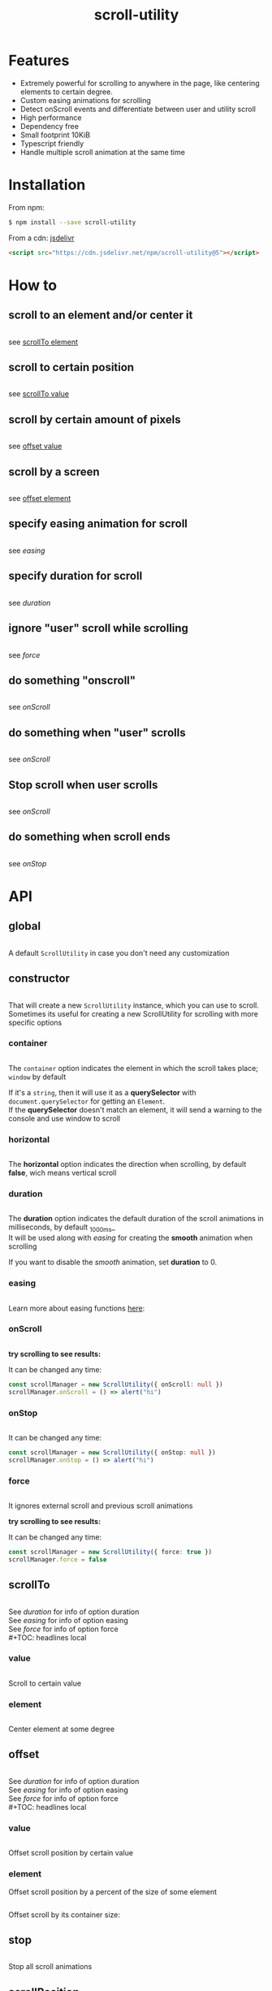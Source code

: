 #+TITLE: scroll-utility
#+HTML_LINK_HOME: https://leddgroup.github.io/scroll-utility
#+HTML_DESCRIPTION: A simple to use scroll utility package for centering elements, and smooth animations
#+HTML_HEAD: <meta name="viewport" content="width=device-width, initial-scale=1.0">
#+HTML_HEAD: <link rel="stylesheet" type="text/css" href="assets/index.css">
#+HTML_HEAD: <link rel="stylesheet" type="text/css" href="assets/awsm.css">
#+HTML_HEAD: <link rel="stylesheet" type="text/css" href="assets/notifications.css">
#+HTML_HEAD: <script type="text/javascript" src="index.js"> </script>
#+HTML_HEAD: <script type="text/javascript" src="scroll-utility.js"> </script>
#+HTML_HEAD: <script type="text/javascript" src="assets/notifications.js"> </script>
#+INFOJS_OPT: path:assets/org-info.js view:info ltoc:nil
#+KEYWORDS: scroll smooth simple center scrolling centering
#+OPTIONS: num:nil toc:1
#+STARTUP: content

* Features
  - Extremely powerful for scrolling to anywhere in the page, like centering elements to certain degree.
  - Custom easing animations for scrolling
  - Detect onScroll events and differentiate between user and utility scroll
  - High performance
  - Dependency free
  - Small footprint 10KiB
  - Typescript friendly
  - Handle multiple scroll animation at the same time
* Installation
  From npm:
  #+BEGIN_SRC sh
    $ npm install --save scroll-utility
  #+END_SRC
  From a cdn: [[https://www.jsdelivr.com/package/npm/scroll-utility][jsdelivr]]
  #+BEGIN_SRC html
    <script src="https://cdn.jsdelivr.net/npm/scroll-utility@5"></script>
  #+END_SRC

* How to
 #+TOC: headlines local
** scroll to an element and/or center it
   #+INCLUDE: "examples/howto/scrollToElement.ts" src typescript
   see [[#scrollToElement][scrollTo element]]
** scroll to certain position
   #+INCLUDE: "examples/howto/scrollToValue.ts" src typescript
   see [[#scrollToValue][scrollTo value]]
** scroll by certain amount of pixels
   #+INCLUDE: "examples/howto/offsetValue.ts" src typescript
   see [[#offsetValue][offset value]]
** scroll by a screen
   #+INCLUDE: "examples/howto/offsetElement.ts" src typescript
   see [[#offsetElement][offset element]]
** specify easing animation for scroll
   #+INCLUDE: "examples/howto/easing.ts" src typescript
   see [[easing]]
** specify duration for scroll
   #+INCLUDE: "examples/howto/duration.ts" src typescript
   see [[duration]]
** ignore "user" scroll while scrolling
   #+INCLUDE: "examples/howto/ignore.ts" src typescript
   see [[force]]
** do something "onscroll"
   #+INCLUDE: "examples/howto/onScroll.ts" src typescript
   see [[onScroll]]
** do something when "user" scrolls
   #+INCLUDE: "examples/howto/onUserScroll.ts" src typescript
   see [[onScroll]]
** Stop scroll when user scrolls
   #+INCLUDE: "examples/howto/stopOnUserScroll.ts" src typescript
   see [[onScroll]]
** do something when scroll ends
   #+INCLUDE: "examples/howto/onStop.ts" src typescript
   see [[onStop]]
* API
 #+TOC: headlines local
** global
   #+INCLUDE: "examples/global.ts" src typescript
   A default =ScrollUtility= in case you don't need any customization

** constructor
   #+INCLUDE: "examples/constructor/index.ts" src typescript
   That will create a new =ScrollUtility= instance, which you can use to scroll. \\
   Sometimes its useful for creating a new ScrollUtility for scrolling with more specific options
   #+TOC: headlines local
*** container
    #+INCLUDE: "examples/constructor/container.ts" src typescript
    #+BEGIN_SRC pug :exports results :results html
      details
        summary
          b Demo:
        #scroll-container.scroll-container.normal
          .button-container
            button.scroll-button(onclick=`example.constructor.container()`) scroll window
          hr.spacer
          #container.some-element.scroll-container(position="relative")
            h1 #container
            .button-container
              button.scroll-button(onclick=`example.constructor.container(true)`) scroll container
            hr.spacer
            hr.spacer
    #+END_SRC

    The =container= option indicates the element in which the scroll takes place; ~window~ by default

    If it's a ~string~, then it will use it as a *querySelector* with
    ~document.querySelector~ for getting an ~Element~. \\
    If the *querySelector* doesn't match an element, it will send a warning to the console and use window to scroll

*** horizontal
    #+INCLUDE: "examples/constructor/horizontal.ts" src typescript
    #+BEGIN_SRC pug :exports results :results html
      details
        summary
          b Demo:
        #scroll-horizontal.scroll-container.horizontal
          .button-container
            each item in ["horizontal", "vertical"]
              button.scroll-button(onclick=`example.constructor.horizontal("${item}")`)= item
          - const to = 300
          - for (let i = 50; i < to; i += 50)
            .pspacer(style=`top: ${i}%; width: ${to}%;`)
            .horizontal.pspacer(style=`left: ${i}%; height: ${to}%;`)
    #+END_SRC


    The *horizontal* option indicates the direction when scrolling, by default
    *false*, wich means vertical scroll

*** duration
    #+INCLUDE: "examples/constructor/duration.ts" src typescript
    #+BEGIN_SRC pug :exports results :results html
      details
        summary
          b Demo:
        #scroll-duration.scroll-container
          .button-container
            each duration in ["1000", "750", "500", "250", "0"]
              button.scroll-button(onclick=`example.constructor.duration(${duration})`)= duration
          h1 Top
          hr.spacer
          hr.spacer
          h1 Bottom
    #+END_SRC

    The *duration* option indicates the default duration of the scroll animations in milliseconds, by default _1000ms_\\
    It will be used along with [[easing]] for creating the *smooth* animation when scrolling

    If you want to disable the /smooth/ animation, set *duration* to 0.

*** easing
    #+INCLUDE: "examples/constructor/easing.ts" src typescript
    #+BEGIN_SRC pug :exports results :results html
      details
        summary
          b Demo:
        #scroll-easings.scroll-container
          .button-container
            each easing in [ "linear", "easeInOutQuad", "easeOutBounce" ]
              button.scroll-button(onclick=`example.constructor.easing("${easing}")`)= easing
          h1 Top
          hr.spacer
          hr.spacer
          h1 Bottom
    #+END_SRC

    Learn more about easing functions [[https://easings.net/en][here]]:

*** onScroll
    #+INCLUDE: "examples/constructor/onScroll.ts" src typescript

    *try scrolling to see results:*
    #+BEGIN_SRC pug :exports results :results html
      details
        summary
          b Demo:
        #scroll-onScroll.scroll-container
          .button-container
            each item in [ "scroll" ]
              button.scroll-button(onclick=`example.constructor.onScroll()`)= item
          h1 Top
          hr.spacer
          hr.spacer
          h1 Bottom
    #+END_SRC

    It can be changed any time:
    #+BEGIN_SRC typescript
      const scrollManager = new ScrollUtility({ onScroll: null })
      scrollManager.onScroll = () => alert("hi")
    #+END_SRC

*** onStop
    #+INCLUDE: "examples/constructor/onStop.ts" src typescript
    #+BEGIN_SRC pug :exports results :results html
      details
        summary
          b Demo:
        #scroll-onStop.scroll-container
          .button-container
            button.scroll-button(onclick=`example.constructor.onStop()`) scroll
          h1 Top
          hr.spacer
          hr.spacer
          h1 Bottom
    #+END_SRC

    It can be changed any time:
    #+BEGIN_SRC typescript
      const scrollManager = new ScrollUtility({ onStop: null })
      scrollManager.onStop = () => alert("hi")
    #+END_SRC

*** force
    #+INCLUDE: "examples/constructor/force.ts" src typescript

    It ignores external scroll and previous scroll animations

    *try scrolling to see results:*
    #+BEGIN_SRC pug :exports results :results html
      details
        summary
          b Demo:
        #scroll-force.scroll-container
          .button-container
            each item in [ "no force", "force" ]
              button.scroll-button(onclick=`example.constructor.force("${item}")`)= item
          h1 Top
          hr.spacer
          hr.spacer
          h1 Bottom
    #+END_SRC

    It can be changed any time:
    #+BEGIN_SRC typescript
      const scrollManager = new ScrollUtility({ force: true })
      scrollManager.force = false
    #+END_SRC

    
** scrollTo
   #+INCLUDE: "examples/scrollTo.ts" src typescript
   #+BEGIN_SRC pug :exports results :results html
     details
       summary
         b Demo:
       #scrollTo.scroll-container
         .button-container
           each item in ["0", "\'#here\'", "Infinity"]
             button.scroll-button(onclick=`example.scrollTo(${item})`)=item
         hr.spacer
         #here.some-element
           h1 #here
         hr.spacer
   #+END_SRC

   See [[duration]] for info of option duration\\
   See [[easing]] for info of option easing\\
   See [[force]] for info of option force\\
   #+TOC: headlines local
*** value
    :PROPERTIES:
    :CUSTOM_ID: scrollToValue
    :END:
    #+INCLUDE: "examples/scrollTo.value.ts" src typescript
    Scroll to certain value
    #+BEGIN_SRC pug :exports results :results html
      details
        summary
          b Demo:
        #scrollToValue.scroll-container
          .button-container
            each item in ["0", "50", "200", "Infinity"]
              button.scroll-button(onclick=`example.scrollTo.value(${item})`)=item
          hr.spacer
          hr.spacer
    #+END_SRC

*** element
    :PROPERTIES:
    :CUSTOM_ID: scrollToElement
    :END:
    #+INCLUDE: "examples/scrollTo.element.ts" src typescript
    Center element at some degree
    #+BEGIN_SRC pug :exports results :results html
      details
        summary
          b Demo:
        #example-scrollToElement.scroll-container
          .button-container
            each item in ["0", "0.25", "0.5", "0.75", "1"]
              button.scroll-button(onclick=`example.scrollTo.element(${item})`)=item
          hr.spacer
          #scrollTo-element.some-element
            h1 element to center
          hr.spacer
    #+END_SRC

** offset
   #+INCLUDE: "examples/offset.ts" src typescript
   #+BEGIN_SRC pug :exports results :results html
     details
       summary
         b Demo:
       #offset.scroll-container
         .button-container
           each item in ["-100", "100"]
             button.scroll-button(onclick=`example.offset(${item})`)=item
         hr.spacer
         hr.spacer
         hr.spacer
   #+END_SRC

   See [[duration]] for info of option duration\\
   See [[easing]] for info of option easing\\
   See [[force]] for info of option force\\
   #+TOC: headlines local
*** value
    :PROPERTIES:
    :CUSTOM_ID: offsetValue
    :END:
    #+INCLUDE: "examples/offset.value.ts" src typescript
    Offset scroll position by certain value
    #+BEGIN_SRC pug :exports results :results html
      details
        summary
          b Demo:
        #offsetValue.scroll-container
          .button-container
            each item in ["-100", "100"]
              button.scroll-button(onclick=`example.offset.value(${item})`)=item
          hr.spacer
          hr.spacer
    #+END_SRC

*** element
    :PROPERTIES:
    :CUSTOM_ID: offsetElement
    :END:
    Offset scroll position by a percent of the size of some element
    #+INCLUDE: "examples/offset.element.ts" src typescript
    Offset scroll by its container size:
    #+BEGIN_SRC pug :exports results :results html
      details
        summary
          b Demo:
        #offsetElement.scroll-container
          .button-container
            each item in ["-1", "-0.5", "0.5", "1"]
              button.scroll-button(onclick=`example.offset.element(${item})`)=item
          - const to = 600
          - for (let i = 50; i < to; i += 50)
            .pspacer(style=`top: ${i}%;`)
    #+END_SRC

** stop
   #+INCLUDE: "examples/stop.ts" src typescript
   Stop all scroll animations
   #+BEGIN_SRC pug :exports results :results html
     details
       summary
         b Demo:
       #stop.scroll-container
         .button-container
           each item in ["scroll", "stop"]
             button.scroll-button(onclick=`example.stop(${item === "stop"})`)=item
         hr.spacer
         hr.spacer
   #+END_SRC

** scrollPosition
   #+INCLUDE: "examples/scrollPosition.ts" src typescript
   The position of the scroll of some element. \\
   Somewhat equivalent of ~scrollLeft/scrollTop~; depending on the direction [[horizontal][specified]]
   #+BEGIN_SRC pug :exports results :results html
     details
       summary
         b Demo:
       #scrollPosition.scroll-container
         .button-container
            button.scroll-button(onclick=`example.scrollPosition()`) scrollPosition
         hr.spacer
         hr.spacer
   #+END_SRC

** size
   #+INCLUDE: "examples/size.ts" src typescript
   The size of some element. \\
   Somewhat equivalent of ~clientWidth/clientHeight~; depending on the direction [[horizontal][specified]]
   #+BEGIN_SRC pug :exports results :results html
     details
       summary
         b Demo:
       #size.scroll-container
         .button-container
            button.scroll-button(onclick=`example.size()`) size
   #+END_SRC

** scrollSize
   #+INCLUDE: "examples/scrollSize.ts" src typescript
   The size of the scroll of some element. \\
   Somewhat equivalent of ~scrollWidth(or scrollHeight) - clientWidth(or clientHeight)~; depending on the direction [[horizontal][specified]]
   #+BEGIN_SRC pug :exports results :results html
     details
       summary
         b Demo:
       #scrollSize.scroll-container
         .button-container
            button.scroll-button(onclick=`example.scrollSize()`) scrollSize
         hr.spacer
         hr.spacer
   #+END_SRC

** relativePosition
   #+INCLUDE: "examples/relativePosition.ts" src typescript
   The ~relativePosition~ of some element. \\
   It correlates to  [[#scrollToElement][scrollTo element]]
   #+BEGIN_SRC pug :exports results :results html
     details
       summary
         b Demo:
       #relativePosition.scroll-container
         .button-container
          each item in ["0", "0.5", "1"]
            button.scroll-button(onclick=`example.relativePosition(${item})`)=`${item}`
          button.scroll-button(onclick=`example.relativePosition()`) relativePosition
         hr.spacer
         #relativePosition-element.some-element
           h1 some-element
         hr.spacer
   #+END_SRC

** distToElement
   #+INCLUDE: "examples/distToElement.ts" src typescript
   The distance to center some element \\
   It correlates to [[#scrollToElement][scrollTo element]]
   #+BEGIN_SRC pug :exports results :results html
     details
       summary
         b Demo:
       #distToElement.scroll-container
         .button-container
          each item in ["0", "0.5", "1"]
            button.scroll-button(onclick=`example.distToElement(${item})`)=`${item}`
         hr.spacer
         #distToElement-element.some-element
           h1 some-element
         hr.spacer
   #+END_SRC

** elementSize
   #+INCLUDE: "examples/elementSize.ts" src typescript
   The size of some element \\
   It correlates to [[size]]
